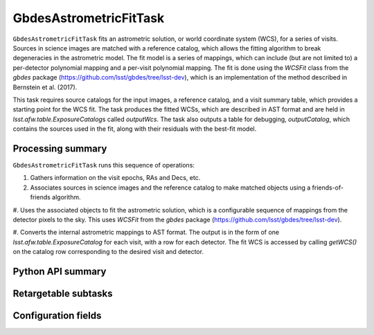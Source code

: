 .. lsst-task-topic:: lsst.drp.tasks.gbdesAstrometricFit.GbdesAstrometricFitTask

#######################
GbdesAstrometricFitTask
#######################

``GbdesAstrometricFitTask`` fits an astrometric solution, or world coordinate system (WCS), for a series of visits.
Sources in science images are matched with a reference catalog, which allows the fitting algorithm to break degeneracies in the astrometric model.
The fit model is a series of mappings, which can include (but are not limited to) a per-detector polynomial mapping and a per-visit polynomial mapping.
The fit is done using the `WCSFit` class from the `gbdes` package (https://github.com/lsst/gbdes/tree/lsst-dev), which is an implementation of the method described in Bernstein et al. (2017).

This task requires source catalogs for the input images, a reference catalog, and a visit summary table, which provides a starting point for the WCS fit.
The task produces the fitted WCSs, which are described in AST format and are held in `lsst.afw.table.ExposureCatalog`\s called `outputWcs`.
The task also outputs a table for debugging, `outputCatalog`, which contains the sources used in the fit, along with their residuals with the best-fit model.

.. _lsst.drp.tasks.gbdesAstrometricFit.GbdesAstrometricFitTask-summary:

Processing summary
==================

``GbdesAstrometricFitTask`` runs this sequence of operations:

#. Gathers information on the visit epochs, RAs and Decs, etc.

#. Associates sources in science images and the reference catalog to make matched objects using a friends-of-friends algorithm.

#. Uses the associated objects to fit the astrometric solution, which is a configurable sequence of mappings from the detector pixels to the sky.
This uses `WCSFit` from the `gbdes` package (https://github.com/lsst/gbdes/tree/lsst-dev).

#. Converts the internal astrometric mappings to AST format.
The output is in the form of one `lsst.afw.table.ExposureCatalog` for each visit, with a row for each detector.
The fit WCS is accessed by calling `getWCS()` on the catalog row corresponding to the desired visit and detector.

.. _lsst.drp.tasks.gbdesAstrometricFit.GbdesAstrometricFit-api:

Python API summary
==================

.. lsst-task-api-summary:: lsst.drp.tasks.gbdesAstrometricFit.GbdesAstrometricFitTask

.. _lsst.drp.tasks.gbdesAstrometricFit.GbdesAstrometricFitTask-subtasks:

Retargetable subtasks
=====================

.. lsst-task-config-subtasks:: lsst.drp.tasks.gbdesAstrometricFit.GbdesAstrometricFitTask

.. _lsst.drp.tasks.gbdesAstrometricFit.GbdesAstrometricFitTask-configs:

Configuration fields
====================

.. lsst-task-config-fields:: lsst.drp.tasks.gbdesAstrometricFit.GbdesAstrometricFitTask
